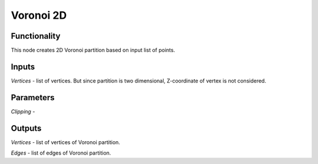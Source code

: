 Voronoi 2D
==========

Functionality
-------------

This node creates 2D Voronoi partition based on input list of points.

Inputs
------

*Vertices* - list of vertices. But since partition is two dimensional, Z-coordinate of vertex is not considered.

Parameters
----------

*Clipping* -

Outputs
-------

*Vertices* - list of vertices of Voronoi partition.

*Edges* - list of edges of Voronoi partition.
